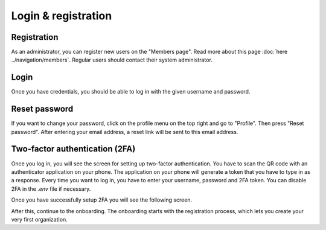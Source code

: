 Login & registration
====================

Registration
------------

As an administrator, you can register new users on the "Members page". Read more about this page :doc:`here ../navigation/members`.
Regular users should contact their system administrator.


Login
-----

Once you have credentials, you should be able to log in with the given username and password.


Reset password
--------------

If you want to change your password, click on the profile menu on the top right and go to "Profile".
Then press "Reset password". After entering your email address, a reset link will be sent to this email address.


Two-factor authentication (2FA)
-------------------------------

Once you log in, you will see the screen for setting up two-factor authentication. You have to scan the QR code with an authenticator application on your phone. The application on your phone will generate a token that you have to type in as a response. Every time you want to log in, you have to enter your username, password and 2FA token. You can disable 2FA in the `.env` file if necessary.


.. image:: img/00-onboarding-qr-code.png
  :alt: Setting up two-factor authentication.

Once you have successfully setup 2FA you will see the following screen.

.. image:: img/00-onboarding-qr-success.png
  :alt: Successful setup of two-factor authentication.

After this, continue to the onboarding. The onboarding starts with the registration process, which lets you create your very first organization.
